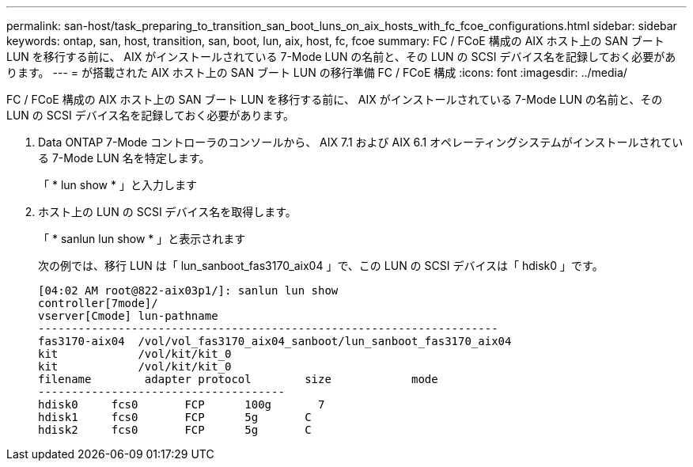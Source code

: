 ---
permalink: san-host/task_preparing_to_transition_san_boot_luns_on_aix_hosts_with_fc_fcoe_configurations.html 
sidebar: sidebar 
keywords: ontap, san, host, transition, san, boot, lun, aix, host, fc, fcoe 
summary: FC / FCoE 構成の AIX ホスト上の SAN ブート LUN を移行する前に、 AIX がインストールされている 7-Mode LUN の名前と、その LUN の SCSI デバイス名を記録しておく必要があります。 
---
= が搭載された AIX ホスト上の SAN ブート LUN の移行準備 FC / FCoE 構成
:icons: font
:imagesdir: ../media/


[role="lead"]
FC / FCoE 構成の AIX ホスト上の SAN ブート LUN を移行する前に、 AIX がインストールされている 7-Mode LUN の名前と、その LUN の SCSI デバイス名を記録しておく必要があります。

. Data ONTAP 7-Mode コントローラのコンソールから、 AIX 7.1 および AIX 6.1 オペレーティングシステムがインストールされている 7-Mode LUN 名を特定します。
+
「 * lun show * 」と入力します

. ホスト上の LUN の SCSI デバイス名を取得します。
+
「 * sanlun lun show * 」と表示されます

+
次の例では、移行 LUN は「 lun_sanboot_fas3170_aix04 」で、この LUN の SCSI デバイスは「 hdisk0 」です。

+
[listing]
----
[04:02 AM root@822-aix03p1/]: sanlun lun show
controller[7mode]/
vserver[Cmode] lun-pathname
---------------------------------------------------------------------
fas3170-aix04  /vol/vol_fas3170_aix04_sanboot/lun_sanboot_fas3170_aix04
kit            /vol/kit/kit_0
kit            /vol/kit/kit_0
filename	adapter	protocol	size		mode
-------------------------------------
hdisk0     fcs0       FCP      100g	  7
hdisk1     fcs0       FCP      5g       C
hdisk2     fcs0       FCP      5g       C
----

